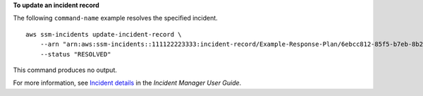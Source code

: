 **To update an incident record**

The following ``command-name`` example resolves the specified incident. ::

    aws ssm-incidents update-incident-record \
        --arn "arn:aws:ssm-incidents::111122223333:incident-record/Example-Response-Plan/6ebcc812-85f5-b7eb-8b2f-283e4d844308" \
        --status "RESOLVED"

This command produces no output.

For more information, see `Incident details <https://docs.aws.amazon.com/incident-manager/latest/userguide/tracking-details.html>`__ in the *Incident Manager User Guide*.
